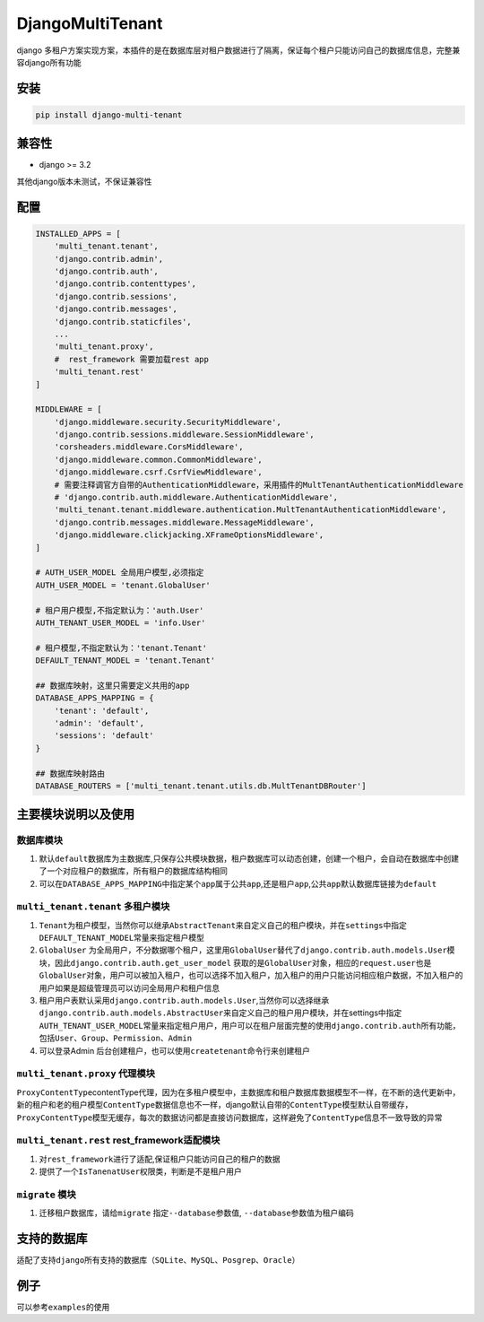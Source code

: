 DjangoMultiTenant
================

django
多租户方案实现方案，本插件的是在数据库层对租户数据进行了隔离，保证每个租户只能访问自己的数据库信息，完整兼容django所有功能

安装
----

.. code:: shell

    pip install django-multi-tenant

兼容性
------

-  django >= 3.2

其他django版本未测试，不保证兼容性

配置
----

.. code:: python


    INSTALLED_APPS = [
        'multi_tenant.tenant',
        'django.contrib.admin',
        'django.contrib.auth',
        'django.contrib.contenttypes',
        'django.contrib.sessions',
        'django.contrib.messages',
        'django.contrib.staticfiles',
        ...
        'multi_tenant.proxy',
        #  rest_framework 需要加载rest app
        'multi_tenant.rest'
    ]

    MIDDLEWARE = [
        'django.middleware.security.SecurityMiddleware',
        'django.contrib.sessions.middleware.SessionMiddleware',
        'corsheaders.middleware.CorsMiddleware',
        'django.middleware.common.CommonMiddleware',
        'django.middleware.csrf.CsrfViewMiddleware',
        # 需要注释调官方自带的AuthenticationMiddleware，采用插件的MultTenantAuthenticationMiddleware
        # 'django.contrib.auth.middleware.AuthenticationMiddleware',
        'multi_tenant.tenant.middleware.authentication.MultTenantAuthenticationMiddleware',
        'django.contrib.messages.middleware.MessageMiddleware',
        'django.middleware.clickjacking.XFrameOptionsMiddleware',
    ]

    # AUTH_USER_MODEL 全局用户模型,必须指定
    AUTH_USER_MODEL = 'tenant.GlobalUser'

    # 租户用户模型,不指定默认为：'auth.User'
    AUTH_TENANT_USER_MODEL = 'info.User'

    # 租户模型,不指定默认为：'tenant.Tenant'
    DEFAULT_TENANT_MODEL = 'tenant.Tenant'

    ## 数据库映射，这里只需要定义共用的app
    DATABASE_APPS_MAPPING = {
        'tenant': 'default',
        'admin': 'default',
        'sessions': 'default'
    }

    ## 数据库映射路由
    DATABASE_ROUTERS = ['multi_tenant.tenant.utils.db.MultTenantDBRouter']

主要模块说明以及使用
--------------------

数据库模块
~~~~~~~~~~

1. 默认\ ``default``\ 数据库为主数据库,只保存公共模块数据，租户数据库可以动态创建，创建一个租户，会自动在数据库中创建了一个对应租户的数据库，所有租户的数据库结构相同

2. 可以在\ ``DATABASE_APPS_MAPPING``\ 中指定某个\ ``app``\ 属于公共\ ``app``,还是租户\ ``app``,公共\ ``app``\ 默认数据库链接为\ ``default``

``multi_tenant.tenant`` 多租户模块
~~~~~~~~~~~~~~~~~~~~~~~~~~~~~~~~~~

1. ``Tenant``\ 为租户模型，当然你可以继承\ ``AbstractTenant``\ 来自定义自己的租户模块，并在\ ``settings``\ 中指定\ ``DEFAULT_TENANT_MODEL``\ 常量来指定租户模型

2. ``GlobalUser``
   为全局用户，不分数据哪个租户，这里用\ ``GlobalUser``\ 替代了\ ``django.contrib.auth.models.User``\ 模块，因此\ ``django.contrib.auth.get_user_model``
   获取的是\ ``GlobalUser``\ 对象，相应的\ ``request.user``\ 也是\ ``GlobalUser``\ 对象，用户可以被加入租户，也可以选择不加入租户，加入租户的用户只能访问相应租户数据，不加入租户的用户如果是超级管理员可以访问\ ``全局用户``\ 和\ ``租户信息``

3. 租户用户表默认采用\ ``django.contrib.auth.models.User``,当然你可以选择继承\ ``django.contrib.auth.models.AbstractUser``\ 来自定义自己的租户用户模块，并在settings中指定\ ``AUTH_TENANT_USER_MODEL``\ 常量来指定租户用户，用户可以在租户层面完整的使用\ ``django.contrib.auth``\ 所有功能，包括\ ``User``\ 、\ ``Group``\ 、\ ``Permission``\ 、\ ``Admin``

4. 可以登录Admin
   后台创建租户，也可以使用\ ``createtenant``\ 命令行来创建租户

``multi_tenant.proxy`` 代理模块
~~~~~~~~~~~~~~~~~~~~~~~~~~~~~~~

``ProxyContentType``\ contentType代理，因为在多租户模型中，主数据库和租户数据库数据模型不一样，在不断的迭代更新中，新的租户和老的租户模型\ ``ContentType``\ 数据信息也不一样，django默认自带的\ ``ContentType``\ 模型默认自带缓存，\ ``ProxyContentType``\ 模型无缓存，每次的数据访问都是直接访问数据库，这样避免了\ ``ContentType``\ 信息不一致导致的异常

``multi_tenant.rest`` rest\_framework适配模块
~~~~~~~~~~~~~~~~~~~~~~~~~~~~~~~~~~~~~~~~~~~~~

1. 对\ ``rest_framework``\ 进行了适配,保证租户只能访问自己的租户的数据
2. 提供了一个\ ``IsTanenatUser``\ 权限类，判断是不是租户用户

``migrate`` 模块
~~~~~~~~~~~~~~~~

1. 迁移租户数据库，请给\ ``migrate`` 指定\ ``--database``\ 参数值,
   ``--database``\ 参数值为租户编码

支持的数据库
------------

适配了支持\ ``django``\ 所有支持的数据库（\ ``SQLite``\ 、\ ``MySQL``\ 、\ ``Posgrep``\ 、\ ``Oracle``\ ）

例子
----

可以参考\ ``examples``\ 的使用
